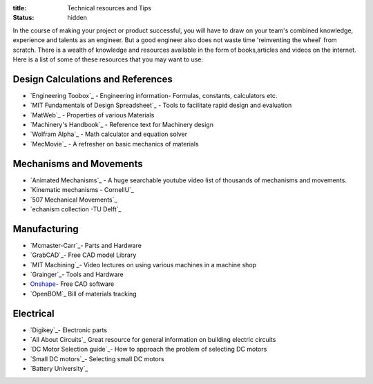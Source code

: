 :title: Technical resources and Tips
:status: hidden

In the course of making your project or product successful, you will have to draw on your team's combined knowledge, experience and talents as an engineer.
But a good engineer also does not waste time 'reinventing the wheel' from scratch. There is a wealth of knowledge and resources available in the form of books,articles and videos on the internet.
Here is a list of some of these resources that you may want to use: 

Design Calculations and References
---------------------------------
- `Engineering Toobox`_ - Engineering information- Formulas, constants, calculators etc.
- `MIT Fundamentals of Design Spreadsheet`_ - Tools to facilitate rapid design and evaluation
- `MatWeb`_ - Properties of various Materials
- `Machinery's Handbook`_ - Reference text for Machinery design
- `Wolfram Alpha`_ - Math calculator and equation solver
- `MecMovie`_ - A refresher on basic mechanics of materials

.. _Engineering Toobox:http://www.engineeringtoolbox.com/
.. _MIT Fundamentals of Design Spreadsheet:http://pergatory.mit.edu/resources/FUNdaMENTALS.html
.. _MatWeb:http://www.matweb.com/
.. _Machinery's Handbook:https://www.amazon.com/Machinerys-Handbook-Toolbox-Erik-Oberg/dp/0831130911/ref=dp_ob_title_bk
.. _Wolfram Alpha:https://www.wolframalpha.com/
.. _MecMovie:http://web.mst.edu/~mecmovie/

Mechanisms and Movements
----------------------------------
- `Animated Mechanisms`_ - A huge searchable youtube video list of thousands of mechanisms and movements.
- `Kinematic mechanisms - CornellU`_ 
- `507 Mechanical Movements`_
- `echanism collection -TU Delft`_

.. _Animated Mechanisms:https://www.youtube.com/user/thang010146/videos
.. _Kinematic mechanisms - CornellU:http://kmoddl.library.cornell.edu/model.php
.. _507 Mechanical Movements:http://507movements.com/
.. _Mechanism collection -TU Delft:http://www.mechanisms.antonkb.nl/

Manufacturing
---------------
- `Mcmaster-Carr`_- Parts and Hardware
- `GrabCAD`_- Free CAD model Library
- `MIT Machining`_- Video lectures on using various machines in a machine shop
- `Grainger`_- Tools and Hardware
- `Onshape`_- Free CAD software
- `OpenBOM`_ Bill of materials tracking

.. _Mcmaster-Carr:https://www.mcmaster.com/
.. _MIT Machining:http://techtv.mit.edu/videos/142-machine-shop-1
.. _GrabCAD:https://grabcad.com/library?utm_campaign=workbench&utm_content=library_button&utm_medium=cta&utm_source=index
.. _Grainger:https://www.grainger.com/
.. _Onshape: https://www.onshape.com/edu/students
.. _OpenBOM:http://www.openbom.com/

Electrical
----------------
- `Digikey`_- Electronic parts
- `All About Circuits`_ Great resource for general information on building electric circuits
- `DC Motor Selection guide`_- How to approach the problem of selecting DC motors 
- `Small DC motors`_- Selecting small DC motors
- `Battery University`_

.. _Digikey:http://www.digikey.com/
.. _All About Circuits:https://www.allaboutcircuits.com/
.. _DC Motor Selection guide:http://www.micromo.com/technical-library/dc-motor-tutorials
.. _Small DC motors:https://cdn-learn.adafruit.com/downloads/pdf/adafruit-motor-selection-guide.pdf
.. _Battery University:http://batteryuniversity.com/learn/




